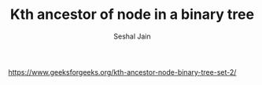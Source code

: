 #+TITLE: Kth ancestor of node in a binary tree
#+AUTHOR: Seshal Jain
#+TAGS[]: bt
https://www.geeksforgeeks.org/kth-ancestor-node-binary-tree-set-2/
